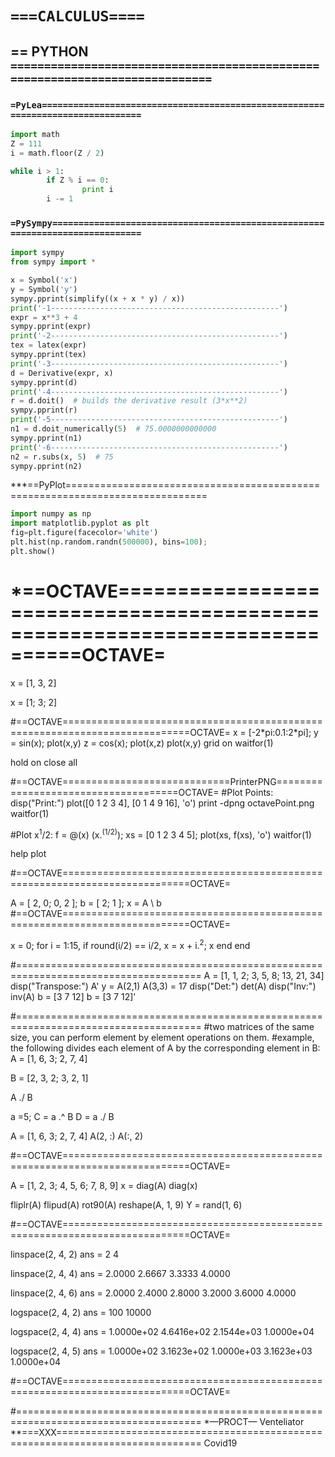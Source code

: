 * ====CALCULUS=====

# with syntax checking, linting, autocompletion, quick documentation lookup,
# tons of killer abbreviations, and plugins for every filetype under the sun,
# vim approaches true IDE-status in both productivity, and startup time

** == PYTHON ==============================================================================
*** ==PyLea================================================================================
#+BEGIN_SRC python
import math
Z = 111
i = math.floor(Z / 2)

while i > 1:
        if Z % i == 0:
                print i
        i -= 1
#+END_SRC


*** ==PySympy==============================================================================
#+BEGIN_SRC python
import sympy
from sympy import *

x = Symbol('x')
y = Symbol('y')
sympy.pprint(simplify((x + x * y) / x))
print('-1---------------------------------------------------')
expr = x**3 + 4
sympy.pprint(expr)
print('-2---------------------------------------------------')
tex = latex(expr)
sympy.pprint(tex)
print('-3---------------------------------------------------')
d = Derivative(expr, x)
sympy.pprint(d)
print('-4---------------------------------------------------')
r = d.doit()  # builds the derivative result (3*x**2)
sympy.pprint(r)
print('-5---------------------------------------------------')
n1 = d.doit_numerically(5)  # 75.0000000000000
sympy.pprint(n1)
print('-6---------------------------------------------------')
n2 = r.subs(x, 5)  # 75
sympy.pprint(n2)
#+END_SRC

***==PyPlot==============================================================================
#+BEGIN_SRC python :results drawer :async t :session py2session
import numpy as np
import matplotlib.pyplot as plt
fig=plt.figure(facecolor='white')
plt.hist(np.random.randn(500000), bins=100);
plt.show()
#+END_SRC


* *==OCTAVE===========================================================================OCTAVE=
# http://www.hs-weingarten.de/~ertel/vorlesungen/mae/matheng-skript-1314.pdf

# Here is how we specify a row vector in Octave:
x = [1, 3, 2]

# To specify a column vector, we simply replace the commas with semicolons:
x = [1; 3; 2]

#==OCTAVE============================================================================OCTAVE=
x = [-2*pi:0.1:2*pi];
y = sin(x);
plot(x,y)
z = cos(x);
plot(x,z)
plot(x,y)
grid on
waitfor(1)

hold on
close all


#==OCTAVE=============================PrinterPNG=====================================OCTAVE=
#Plot Points:
disp("Print:")
plot([0 1 2 3 4], [0 1 4 9 16], 'o')
print -dpng octavePoint.png
waitfor(1)

#Plot x^1/2:
f = @(x) (x.^(1/2));
xs = [0 1 2 3 4 5];
plot(xs, f(xs), 'o')
waitfor(1)

help plot

#==OCTAVE============================================================================OCTAVE=
# A simple example comes from chemistry and the need to obtain balanced
# chemical equations. Consider the burning of hydrogen and oxygen to produce water.
# H2 + O2 --> H2O
# x1*H2 + x2*O2 --> H2O
# H: 2*x1 + 0*x2 --> 2
# O: 0*x1 + 2*x2 --> 1

A = [ 2, 0; 0, 2 ];
b = [ 2; 1 ];
x = A \ b
#==OCTAVE============================================================================OCTAVE=

x = 0;
for i = 1:15,
      if round(i/2) == i/2,
            x = x + i.^2;
            x
      end
end

#======================================================================================
A = [1, 1, 2; 3, 5, 8; 13, 21, 34]
disp("Transpose:")
A'
y = A(2,1)
A(3,3) = 17
disp("Det:")
det(A)
disp("Inv:")
inv(A)
b = [3 7 12]
b = [3 7 12]'


#======================================================================================
#two matrices of the same size, you can perform element by element operations on them.
#example, the following divides each element of A by the corresponding element in B:
A = [1, 6, 3; 2, 7, 4]

B = [2, 3, 2; 3, 2, 1]

A ./ B

a =5;
C = a .^ B
D = a ./ B
# The colon operator (:) can be used to select all rows or columns from a matrix.
# So, to select all the elements from the 2nd row, type

A = [1, 6, 3; 2, 7, 4]
A(2, :)
A(:, 2)


#==OCTAVE============================================================================OCTAVE=

A = [1, 2, 3; 4, 5, 6; 7, 8, 9]
x = diag(A)
diag(x)

fliplr(A)
flipud(A)
rot90(A)
reshape(A, 1, 9)
Y = rand(1, 6)

#==OCTAVE============================================================================OCTAVE=
# linspace(a, b, n) returns a vector with n values, such that the first element equals a,
# the last element equals b and the difference between consecutive elements is constant. The last argument, n, is optional with default value 100.

linspace(2, 4, 2)
ans =
  2   4

linspace(2, 4, 4)
ans =
  2.0000   2.6667   3.3333   4.0000

linspace(2, 4, 6)
ans =
  2.0000   2.4000   2.8000   3.2000   3.6000   4.0000


# logspace(a, b, n) returns a vector with n values, such that the first element equals 10
# {\displaystyle 10^{a}} 10^{a}, the last element equals 10 b {\displaystyle 10^{b}} 10^{b} and the ratio between consecutive elements is constant. The last argument, n is optional with default value 50.

logspace(2, 4, 2)
ans =
    100   10000

logspace(2, 4, 4)
ans =
  1.0000e+02   4.6416e+02   2.1544e+03   1.0000e+04

logspace(2, 4, 5)
ans =
  1.0000e+02   3.1623e+02   1.0000e+03   3.1623e+03   1.0000e+04

#==OCTAVE============================================================================OCTAVE=


#======================================================================================
*---PROCT---
Venteliator
**===XXX===============================================================================
Covid19
